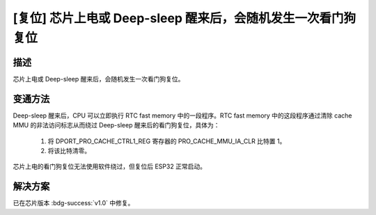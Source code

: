 [复位] 芯片上电或 Deep-sleep 醒来后，会随机发生一次看门狗复位
~~~~~~~~~~~~~~~~~~~~~~~~~~~~~~~~~~~~~~~~~~~~~~~~~~~~~~~~~~~~~~~~~~

.. only:: esp32

   .. tags::

      v0.0

描述
^^^^

芯片上电或 Deep-sleep 醒来后，会随机发生一次看门狗复位。

变通方法
^^^^^^^^

Deep-sleep 醒来后，CPU 可以立即执行 RTC fast memory 中的一段程序。RTC fast memory 中的这段程序通过清除 cache MMU 的非法访问标志从而绕过 Deep-sleep 醒来后的看门狗复位，具体为：

    1. 将 DPORT_PRO_CACHE_CTRL1_REG 寄存器的 PRO_CACHE_MMU_IA_CLR 比特置 1。
    2. 将该比特清零。

芯片上电的看门狗复位无法使用软件绕过，但复位后 ESP32 正常启动。

解决方案
^^^^^^^^

已在芯片版本 :bdg-success:`v1.0` 中修复。

